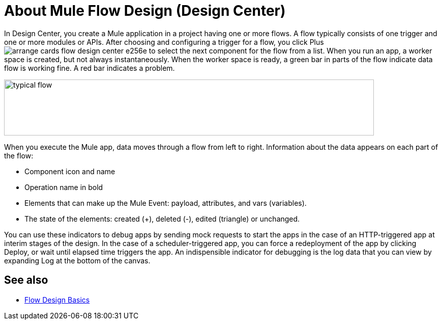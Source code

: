 = About Mule Flow Design (Design Center)
:keywords: 

In Design Center, you create a Mule application in a project having one or more flows. A flow typically consists of one trigger and one or more modules or APIs. After choosing and configuring a trigger for a flow, you click Plus image:arrange-cards-flow-design-center-e256e.png[] to select the next component for the flow from a list. When you run an app, a worker space is created, but not always instantaneously. When the worker space is ready, a green bar in parts of the flow indicate data flow is working fine. A red bar indicates a problem. 

image::green-bar.png[typical flow,height=110,width=727]

When you execute the Mule app, data moves through a flow from left to right. Information about the data appears on each part of the flow:

* Component icon and name
* Operation name in bold
* Elements that can make up the Mule Event: payload, attributes, and vars (variables).
* The state of the elements: created (+), deleted (-), edited (triangle) or unchanged. 

You can use these indicators to debug apps by sending mock requests to start the apps in the case of an HTTP-triggered app at interim stages of the design. In the case of a scheduler-triggered app, you can force a redeployment of the app by clicking Deploy, or wait until elapsed time triggers the app. An indispensible indicator for debugging is the log data that you can view by expanding Log at the bottom of the canvas.

== See also

* link:/design-center/v/1.0/flow-design-basic-tasks[Flow Design Basics]

//  * [Mule Concepts]



